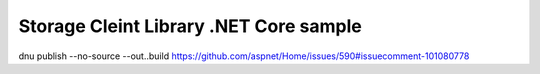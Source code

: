 =========================================
 Storage Cleint Library .NET Core sample
=========================================


dnu publish --no-source --out..\build
https://github.com/aspnet/Home/issues/590#issuecomment-101080778
